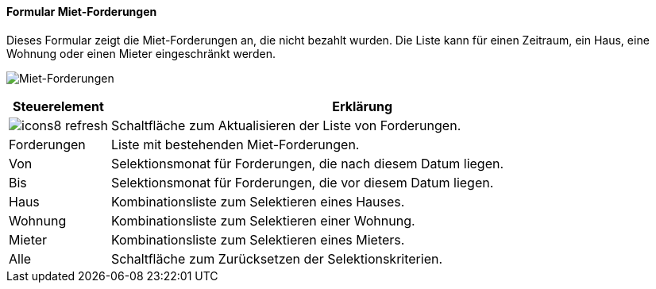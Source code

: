 :vm800-title: Miet-Forderungen
anchor:VM800[{vm800-title}]

==== Formular {vm800-title}

Dieses Formular zeigt die Miet-Forderungen an, die nicht bezahlt wurden.
Die Liste kann für einen Zeitraum, ein Haus, eine Wohnung oder einen Mieter eingeschränkt werden.

image:VM800.png[{vm800-title},title={vm800-title}]

[width="100%",cols="<1,<5",frame="all",options="header"]
|==========================
|Steuerelement|Erklärung
|image:icon/icons8-refresh.png[title="Aktualisieren",width={icon-width}]|Schaltfläche zum Aktualisieren der Liste von Forderungen.
|Forderungen  |Liste mit bestehenden Miet-Forderungen.
|Von          |Selektionsmonat für Forderungen, die nach diesem Datum liegen.
|Bis          |Selektionsmonat für Forderungen, die vor diesem Datum liegen.
|Haus         |Kombinationsliste zum Selektieren eines Hauses.
|Wohnung      |Kombinationsliste zum Selektieren einer Wohnung.
|Mieter       |Kombinationsliste zum Selektieren eines Mieters.
|Alle         |Schaltfläche zum Zurücksetzen der Selektionskriterien.
|==========================
